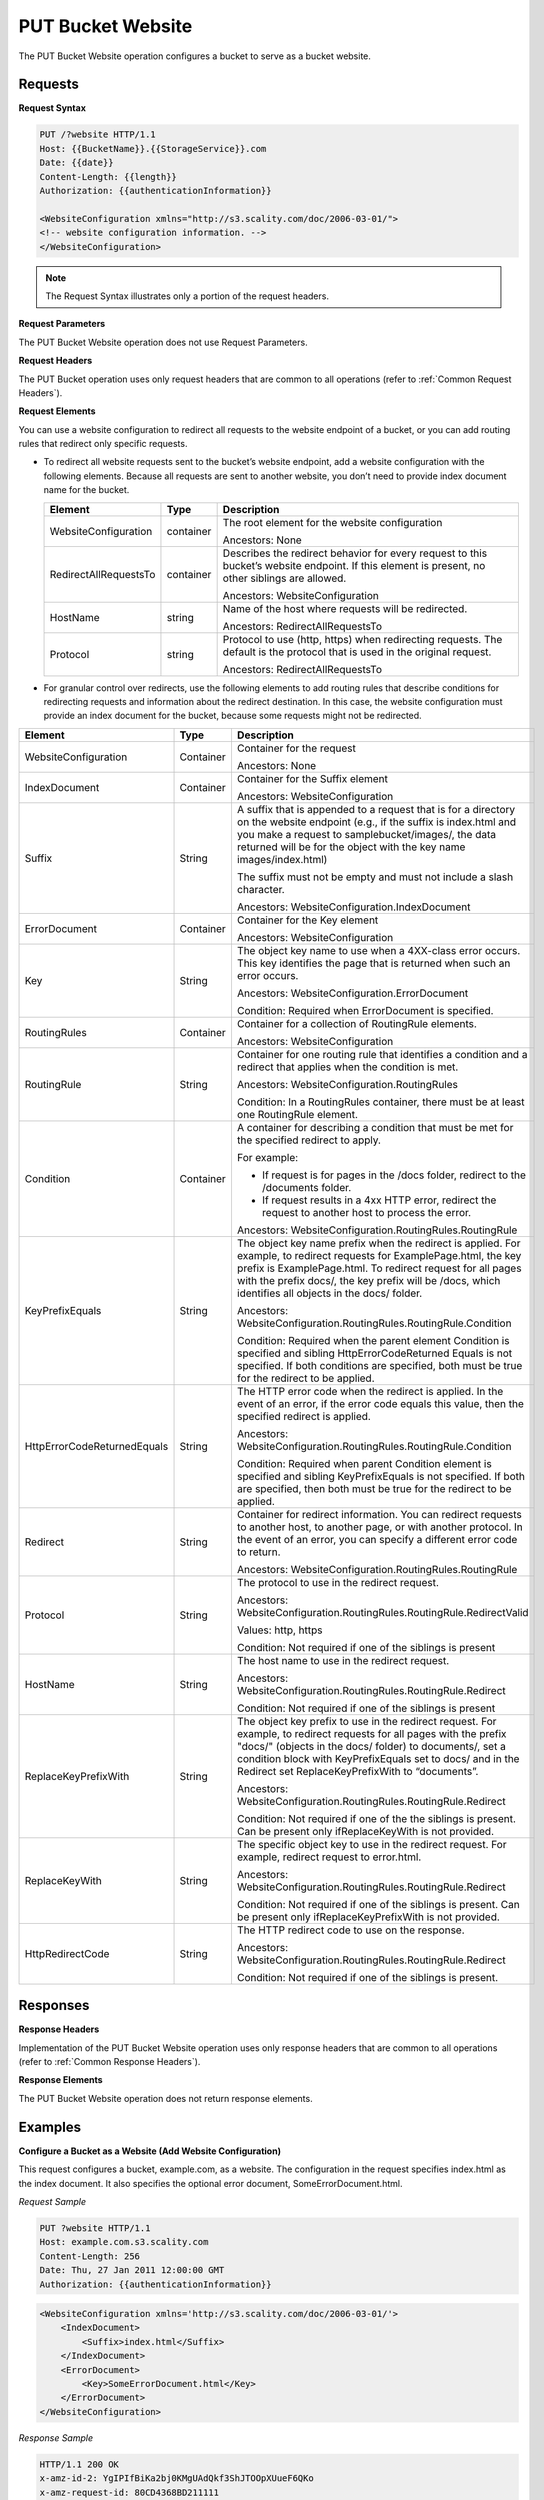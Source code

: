 .. _PUT Bucket Website:

PUT Bucket Website
==================

The PUT Bucket Website operation configures a bucket to serve as a
bucket website.

Requests
--------

**Request Syntax**

.. code::

   PUT /?website HTTP/1.1
   Host: {{BucketName}}.{{StorageService}}.com
   Date: {{date}}
   Content-Length: {{length}}
   Authorization: {{authenticationInformation}}

   <WebsiteConfiguration xmlns="http://s3.scality.com/doc/2006-03-01/">
   <!-- website configuration information. -->
   </WebsiteConfiguration>

.. note::

  The Request Syntax illustrates only a portion of the request headers.

**Request Parameters**

The PUT Bucket Website operation does not use Request Parameters.

**Request Headers**

The PUT Bucket operation uses only request headers that are common to
all operations (refer to :ref:`Common Request Headers`).

**Request Elements**

You can use a website configuration to redirect all requests to the
website endpoint of a bucket, or you can add routing rules that redirect
only specific requests.

-  To redirect all website requests sent to the bucket’s website
   endpoint, add a website configuration with the following elements. 
   Because all requests are sent to another website, you don’t
   need to provide index document name for the bucket.

   .. tabularcolumns:: X{0.30\textwidth}X{0.10\textwidth}X{0.40\textwidth}
   .. table::

      +-----------------------+-----------------------+-----------------------+
      | Element               | Type                  | Description           |
      +=======================+=======================+=======================+
      | WebsiteConfiguration  | container             | The root element for  |
      |                       |                       | the website           |
      |                       |                       | configuration         |
      |                       |                       |                       |
      |                       |                       | Ancestors: None       |
      +-----------------------+-----------------------+-----------------------+
      | RedirectAllRequestsTo | container             | Describes the         |
      |                       |                       | redirect behavior for |
      |                       |                       | every request to this |
      |                       |                       | bucket’s website      |
      |                       |                       | endpoint. If this     |
      |                       |                       | element is present,   |
      |                       |                       | no other siblings are |
      |                       |                       | allowed.              |
      |                       |                       |                       |
      |                       |                       | Ancestors:            |
      |                       |                       | WebsiteConfiguration  |
      +-----------------------+-----------------------+-----------------------+
      | HostName              | string                | Name of the host      |
      |                       |                       | where requests will   |
      |                       |                       | be redirected.        |
      |                       |                       |                       |
      |                       |                       | Ancestors:            |
      |                       |                       | RedirectAllRequestsTo |
      +-----------------------+-----------------------+-----------------------+
      | Protocol              | string                | Protocol to use       |
      |                       |                       | (http, https) when    |
      |                       |                       | redirecting requests. |
      |                       |                       | The default is the    |
      |                       |                       | protocol that is used |
      |                       |                       | in the original       |
      |                       |                       | request.              |
      |                       |                       |                       |
      |                       |                       | Ancestors:            |
      |                       |                       | RedirectAllRequestsTo |
      +-----------------------+-----------------------+-----------------------+

-  For granular control over redirects, use the following elements to add routing
   rules that describe conditions for redirecting requests and information about
   the redirect destination. In this case, the website configuration must provide
   an index document for the bucket, because some requests might not be redirected.

.. tabularcolumns:: X{0.30\textwidth}X{0.10\textwidth}X{0.55\textwidth}
.. table::
   :class: longtable

   +-----------------------+-----------+---------------------------------------+
   | Element               | Type      | Description                           |
   +=======================+===========+=======================================+
   | WebsiteConfiguration  | Container | Container for the request             |
   |                       |           |                                       |
   |                       |           | Ancestors: None                       |
   +-----------------------+-----------+---------------------------------------+
   | IndexDocument         | Container | Container for the Suffix element      |
   |                       |           |                                       |
   |                       |           | Ancestors: WebsiteConfiguration       |
   +-----------------------+-----------+---------------------------------------+
   | Suffix                | String    | A suffix that is appended to a        | 
   |                       |           | request that is for a directory on    |
   |                       |           | the website endpoint (e.g., if the    |
   |                       |           | suffix is index.html and you make a   |
   |                       |           | request to samplebucket/images/, the  |
   |                       |           | data returned will be for the         |
   |                       |           | object with the key name              |
   |                       |           | images/index.html)                    |
   |                       |           |                                       |
   |                       |           | The suffix must not be empty and must |
   |                       |           | not include a slash character.        |
   |                       |           |                                       | 
   |                       |           | Ancestors:                            |
   |                       |           | WebsiteConfiguration.IndexDocument    |
   +-----------------------+-----------+---------------------------------------+
   | ErrorDocument         | Container | Container for the Key element         |
   |                       |           |                                       |
   |                       |           | Ancestors: WebsiteConfiguration       |
   +-----------------------+-----------+---------------------------------------+
   | Key                   | String    | The object key name to use when a     |
   |                       |           | 4XX-class error occurs. This key      |
   |                       |           | identifies the page that is returned  |
   |                       |           | when such an error occurs.            |
   |                       |           |                                       |
   |                       |           | Ancestors:                            |            
   |                       |           | WebsiteConfiguration.ErrorDocument    |
   |                       |           |                                       |
   |                       |           | Condition: Required when              |
   |                       |           | ErrorDocument is specified.           |
   +-----------------------+-----------+---------------------------------------+
   | RoutingRules          | Container | Container for a collection of         |
   |                       |           | RoutingRule elements.                 |
   |                       |           |                                       |
   |                       |           | Ancestors: WebsiteConfiguration       |
   +-----------------------+-----------+---------------------------------------+
   | RoutingRule           | String    | Container for one routing rule that   |
   |                       |           | identifies a condition and a redirect |
   |                       |           | that applies when the condition is    |
   |                       |           | met.                                  |
   |                       |           |                                       |
   |                       |           | Ancestors:                            |
   |                       |           | WebsiteConfiguration.RoutingRules     |
   |                       |           |                                       |
   |                       |           | Condition: In a RoutingRules          |
   |                       |           | container, there must be at least one |
   |                       |           | RoutingRule element.                  |
   +-----------------------+-----------+---------------------------------------+
   | Condition             | Container | A container for describing a          |
   |                       |           | condition that must be met for the    |
   |                       |           | specified redirect to apply.          |
   |                       |           |                                       |
   |                       |           | For example:                          |
   |                       |           |                                       |
   |                       |           | * If request is for pages in the      |
   |                       |           |   /docs folder, redirect to the       |
   |                       |           |   /documents folder.                  |
   |                       |           | * If request results in a 4xx HTTP    |
   |                       |           |   error, redirect the request to      |
   |                       |           |   another host to process the error.  |
   |                       |           |                                       |
   |                       |           | Ancestors:                            |
   |                       |           | WebsiteConfiguration.RoutingRules.\   |
   |                       |           | RoutingRule                           |
   +-----------------------+-----------+---------------------------------------+
   | KeyPrefixEquals       | String    | The object key name prefix when the   |
   |                       |           | redirect is applied.  For example, to |
   |                       |           | redirect requests for                 |
   |                       |           | ExamplePage.html, the key prefix is   | 
   |                       |           | ExamplePage.html. To redirect request |
   |                       |           | for all pages with the prefix docs/,  |
   |                       |           | the key prefix will be /docs, which   |
   |                       |           | identifies all objects in the docs/   |
   |                       |           | folder.                               |
   |                       |           |                                       |
   |                       |           | Ancestors:                            |
   |                       |           | WebsiteConfiguration.RoutingRules.\   |
   |                       |           | RoutingRule.Condition                 |
   |                       |           |                                       |
   |                       |           | Condition: Required when the parent   |
   |                       |           | element Condition is specified and    | 
   |                       |           | sibling HttpErrorCodeReturned Equals  |
   |                       |           | is not specified. If both conditions  |
   |                       |           | are specified, both must be true for  |
   |                       |           | the redirect to be applied.           |
   +-----------------------+-----------+---------------------------------------+
   | HttpErrorCodeReturn\  | String    | The HTTP error code when the redirect |
   | edEquals              |           | is applied. In the event of an error, |
   |                       |           | if the error code equals this value,  |
   |                       |           | then the specified redirect is        |
   |                       |           | applied.                              |
   |                       |           |                                       |
   |                       |           | Ancestors:                            |
   |                       |           | WebsiteConfiguration.RoutingRules.\   |
   |                       |           | RoutingRule.Condition                 |
   |                       |           |                                       |
   |                       |           | Condition: Required when parent       |
   |                       |           | Condition element is specified and    |
   |                       |           | sibling KeyPrefixEquals is not        |
   |                       |           | specified. If both are specified,     |
   |                       |           | then both must be true for the        |
   |                       |           | redirect to be applied.               |
   +-----------------------+-----------+---------------------------------------+
   | Redirect              | String    | Container for redirect information.   |
   |                       |           | You can redirect requests to another  |
   |                       |           | host, to another page, or with        |
   |                       |           | another protocol. In the event of an  |
   |                       |           | error, you can specify a different    |
   |                       |           | error code to return.                 |
   |                       |           |                                       |
   |                       |           | Ancestors:                            |
   |                       |           | WebsiteConfiguration.RoutingRules.\   |
   |                       |           | RoutingRule                           |
   +-----------------------+-----------+---------------------------------------+
   | Protocol              | String    | The protocol to use in the redirect   |
   |                       |           | request.                              |
   |                       |           |                                       |
   |                       |           | Ancestors:                            |
   |                       |           | WebsiteConfiguration.RoutingRules.\   |
   |                       |           | RoutingRule.RedirectValid             |
   |                       |           |                                       |
   |                       |           | Values: http, https                   |
   |                       |           |                                       |
   |                       |           | Condition: Not required if one of the |
   |                       |           | siblings is present                   |
   +-----------------------+-----------+---------------------------------------+
   | HostName              | String    | The host name to use in the redirect  |
   |                       |           | request.                              |
   |                       |           |                                       |
   |                       |           | Ancestors:                            |
   |                       |           | WebsiteConfiguration.RoutingRules.\   |
   |                       |           | RoutingRule.Redirect                  |
   |                       |           |                                       |
   |                       |           | Condition: Not required if one of the |
   |                       |           | siblings is present                   |
   +-----------------------+-----------+---------------------------------------+
   | ReplaceKeyPrefixWith  | String    | The object key prefix to use in the   |
   |                       |           | redirect request. For example, to     |
   |                       |           | redirect requests for all pages with  |
   |                       |           | the prefix "docs/" (objects in the    |
   |                       |           | docs/ folder) to documents/, set a    |
   |                       |           | condition block with KeyPrefixEquals  |
   |                       |           | set to docs/ and in the Redirect set  |
   |                       |           | ReplaceKeyPrefixWith to “documents”.  |
   |                       |           |                                       |
   |                       |           | Ancestors:                            |
   |                       |           | WebsiteConfiguration.RoutingRules.\   |
   |                       |           | RoutingRule.Redirect                  |
   |                       |           |                                       |
   |                       |           | Condition: Not required if one of the |
   |                       |           | the siblings is present. Can be       |
   |                       |           | present only ifReplaceKeyWith is not  |
   |                       |           | provided.                             |
   +-----------------------+-----------+---------------------------------------+
   | ReplaceKeyWith        | String    | The specific object key to use in the |
   |                       |           | redirect request. For example,        |
   |                       |           | redirect request to error.html.       |
   |                       |           |                                       |
   |                       |           | Ancestors:                            |
   |                       |           | WebsiteConfiguration.RoutingRules.\   |
   |                       |           | RoutingRule.Redirect                  |
   |                       |           |                                       |
   |                       |           | Condition: Not required if one of     |
   |                       |           | the siblings is present. Can be       |
   |                       |           | present only ifReplaceKeyPrefixWith   |
   |                       |           | is not provided.                      |
   +-----------------------+-----------+---------------------------------------+
   | HttpRedirectCode      | String    | The HTTP redirect code to use on the  |
   |                       |           | response.                             |
   |                       |           |                                       |
   |                       |           | Ancestors:                            |
   |                       |           | WebsiteConfiguration.RoutingRules.\   |
   |                       |           | RoutingRule.Redirect                  |
   |                       |           |                                       |
   |                       |           | Condition: Not required if one of the |
   |                       |           | siblings is present.                  |
   +-----------------------+-----------+---------------------------------------+

Responses
---------

**Response Headers**

Implementation of the PUT Bucket Website operation uses only response
headers that are common to all operations (refer to :ref:`Common Response Headers`).

**Response Elements**

The PUT Bucket Website operation does not return response elements.

Examples
--------

**Configure a Bucket as a Website (Add Website Configuration)**

This request configures a bucket, example.com, as a website. The
configuration in the request specifies index.html as the index document.
It also specifies the optional error document, SomeErrorDocument.html.

*Request Sample*

.. code::

   PUT ?website HTTP/1.1
   Host: example.com.s3.scality.com
   Content-Length: 256
   Date: Thu, 27 Jan 2011 12:00:00 GMT
   Authorization: {{authenticationInformation}}

.. code::

   <WebsiteConfiguration xmlns='http://s3.scality.com/doc/2006-03-01/'>
       <IndexDocument>
           <Suffix>index.html</Suffix>
       </IndexDocument>
       <ErrorDocument>
           <Key>SomeErrorDocument.html</Key>
       </ErrorDocument>
   </WebsiteConfiguration>

*Response Sample*

.. code::

   HTTP/1.1 200 OK
   x-amz-id-2: YgIPIfBiKa2bj0KMgUAdQkf3ShJTOOpXUueF6QKo
   x-amz-request-id: 80CD4368BD211111
   Date: Thu, 27 Jan 2011 00:00:00 GMT
   Content-Length: 0
   Server: ScalityS3

Configure a Bucket as a Website but Redirect All Requests
~~~~~~~~~~~~~~~~~~~~~~~~~~~~~~~~~~~~~~~~~~~~~~~~~~~~~~~~~

The following request configures a bucket www.example.com as a website;
however, the configuration specifies that all GET requests for
thewww.example.com bucket’s website endpoint will be redirected to host
example.com.

*Request Sample*

.. code::

   PUT ?website HTTP/1.1
   Host: www.example.scality.com
   Content-Length: 256
   Date: Mon, 15 Feb 2016 15:30:07 GMT
   Authorization: {{authenticationInformation}}

.. code::

   <WebsiteConfiguration xmlns='http://s3.scality.com/doc/2006-03-01/'>
      <RedirectAllRequestsTo>
         <HostName>example.com</HostName>
       </RedirectAllRequestsTo>
   </WebsiteConfiguration>

**Configure a Bucket as a Website and Specify Optional Redirection Rules**

You can further customize the website configuration by adding routing
rules that redirect requests for one or more objects. For example,
suppose your bucket contained the following objects:

-  index.html
-  docs/article1.html
-  docs/article2.html

If you decided to rename the folder from docs/ to documents/, you would
need to redirect requests for prefix /docs to documents/. For example, a
request for docs/article1.html will need to be redirected to
documents/article1.html. In this case, you update the website
configuration and add a routing rule as shown in the following request:

*Request Sample*

.. code::

   PUT ?website HTTP/1.1
   Host: www.example.com.s3.scality.com
   Content-Length: length-value
   Date: Thu, 27 Jan 2011 12:00:00 GMT
   Authorization: {{authenticationInformation}}

.. code::

   <WebsiteConfiguration xmlns='http://s3.scality.com/doc/2006-03-01/'>
     <IndexDocument>
       <Suffix>index.html</Suffix>
     </IndexDocument>
     <ErrorDocument>
       <Key>Error.html</Key>
     </ErrorDocument>

     <RoutingRules>
       <RoutingRule>
       <Condition>
         <KeyPrefixEquals>docs/</KeyPrefixEquals>
       </Condition>
       <Redirect>
         <ReplaceKeyPrefixWith>documents/</ReplaceKeyPrefixWith>
       </Redirect>
       </RoutingRule>
     </RoutingRules>
   </WebsiteConfiguration>

**Configure a Bucket as a Website and Redirect Errors**

You can use a routing rule to specify a condition that checks for a
specific HTTP error code. When a page request results in this error, you
can optionally reroute requests. For example, you might route requests
to another host and optionally process the error. The routing rule in
the following requests redirects requests to an EC2 instance in the
event of an HTTP error 404. For illustration, the redirect also inserts
an object key prefix report-404/ in the redirect. For example, if you
request a page ExamplePage.html and it results in a HTTP 404 error, the
request is routed to a page report-404/testPage.html on the specified
EC2 instance. If there is no routing rule and the HTTP error 404
occurred, then Error.html is returned.

*Request Sample*

.. code::

   PUT ?website HTTP/1.1
   Host: www.example.com.s3.scality.com
   Content-Length: 580
   Date: Thu, 27 Jan 2011 12:00:00 GMT
   Authorization: {{authenticationInformation}}

.. code::

   <WebsiteConfiguration xmlns='http://s3.scality.com/doc/2006-03-01/'>
     <IndexDocument>
       <Suffix>index.html</Suffix>
     </IndexDocument>
     <ErrorDocument>
       <Key>Error.html</Key>
     </ErrorDocument>

     <RoutingRules>
       <RoutingRule>
       <Condition>
         <HttpErrorCodeReturnedEquals>404</HttpErrorCodeReturnedEquals >
       </Condition>
       <Redirect>
         <HostName>ec2-11-22-333-44.compute-1.scality.com</HostName>
         <ReplaceKeyPrefixWith>report-404/</ReplaceKeyPrefixWith>
       </Redirect>
       </RoutingRule>
     </RoutingRules>
   </WebsiteConfiguration>

**Configure a Bucket as a Website and Redirect Folder Requests to a Page**

Suppose you have the following pages in your bucket:

-  images/photo1.jpg
-  images/photo2.jpg
-  images/photo3.jpg

And you want to route requests for all pages with the images/ prefix to
go to a single page, errorpage.html. You can add a website configuration
to your bucket with the routing rule shown in the following request.

*Request Sample*

.. code::

   PUT ?website HTTP/1.1
   Host: www.example.com.s3.scality.com
   Content-Length: 481
   Date: Thu, 27 Jan 2011 12:00:00 GMT
   Authorization: {{authenticationInformation}}

.. code::

   <WebsiteConfiguration xmlns='http://s3.scality.com/doc/2006-03-01/'>
     <IndexDocument>
       <Suffix>index.html</Suffix>
     </IndexDocument>
     <ErrorDocument>
       <Key>Error.html</Key>
     </ErrorDocument>

     <RoutingRules>
       <RoutingRule>
       <Condition>
         <KeyPrefixEquals>images/</KeyPrefixEquals>
       </Condition>
       <Redirect>
         <ReplaceKeyWith>errorpage.html</ReplaceKeyWith>
       </Redirect>
       </RoutingRule>
     </RoutingRules>
   </WebsiteConfiguration>
